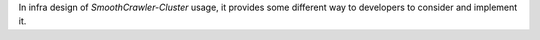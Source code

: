 In infra design of *SmoothCrawler-Cluster* usage, it provides some different way to developers to consider and implement it.

